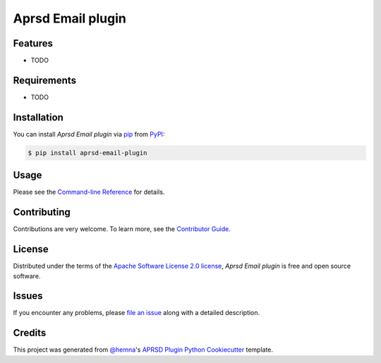 Aprsd Email plugin
==================

|PyPI| |Status| |Python Version| |License|

|Read the Docs| |Tests| |Codecov|

|pre-commit|

.. |PyPI| image:: https://img.shields.io/pypi/v/aprsd-email-plugin.svg
   :target: https://pypi.org/project/aprsd-email-plugin/
   :alt: PyPI
.. |Status| image:: https://img.shields.io/pypi/status/aprsd-email-plugin.svg
   :target: https://pypi.org/project/aprsd-email-plugin/
   :alt: Status
.. |Python Version| image:: https://img.shields.io/pypi/pyversions/aprsd-email-plugin
   :target: https://pypi.org/project/aprsd-email-plugin
   :alt: Python Version
.. |License| image:: https://img.shields.io/pypi/l/aprsd-email-plugin
   :target: https://opensource.org/licenses/Apache Software License 2.0
   :alt: License
.. |Read the Docs| image:: https://img.shields.io/readthedocs/aprsd-email-plugin/latest.svg?label=Read%20the%20Docs
   :target: https://aprsd-email-plugin.readthedocs.io/
   :alt: Read the documentation at https://aprsd-email-plugin.readthedocs.io/
.. |Tests| image:: https://github.com/hemna/aprsd-email-plugin/workflows/Tests/badge.svg
   :target: https://github.com/hemna/aprsd-email-plugin/actions?workflow=Tests
   :alt: Tests
.. |Codecov| image:: https://codecov.io/gh/hemna/aprsd-email-plugin/branch/main/graph/badge.svg
   :target: https://codecov.io/gh/hemna/aprsd-email-plugin
   :alt: Codecov
.. |pre-commit| image:: https://img.shields.io/badge/pre--commit-enabled-brightgreen?logo=pre-commit&logoColor=white
   :target: https://github.com/pre-commit/pre-commit
   :alt: pre-commit


Features
--------

* TODO


Requirements
------------

* TODO


Installation
------------

You can install *Aprsd Email plugin* via pip_ from PyPI_:

.. code:: console

   $ pip install aprsd-email-plugin


Usage
-----

Please see the `Command-line Reference <Usage_>`_ for details.


Contributing
------------

Contributions are very welcome.
To learn more, see the `Contributor Guide`_.


License
-------

Distributed under the terms of the `Apache Software License 2.0 license`_,
*Aprsd Email plugin* is free and open source software.


Issues
------

If you encounter any problems,
please `file an issue`_ along with a detailed description.


Credits
-------

This project was generated from `@hemna`_'s `APRSD Plugin Python Cookiecutter`_ template.

.. _@hemna: https://github.com/hemna
.. _Cookiecutter: https://github.com/audreyr/cookiecutter
.. _Apache Software License 2.0 license: https://opensource.org/licenses/Apache Software License 2.0
.. _PyPI: https://pypi.org/
.. _APRSD Plugin Python Cookiecutter: https://github.com/hemna/cookiecutter-aprsd-plugin
.. _file an issue: https://github.com/hemna/aprsd-email-plugin/issues
.. _pip: https://pip.pypa.io/
.. github-only
.. _Contributor Guide: CONTRIBUTING.rst
.. _Usage: https://aprsd-email-plugin.readthedocs.io/en/latest/usage.html
